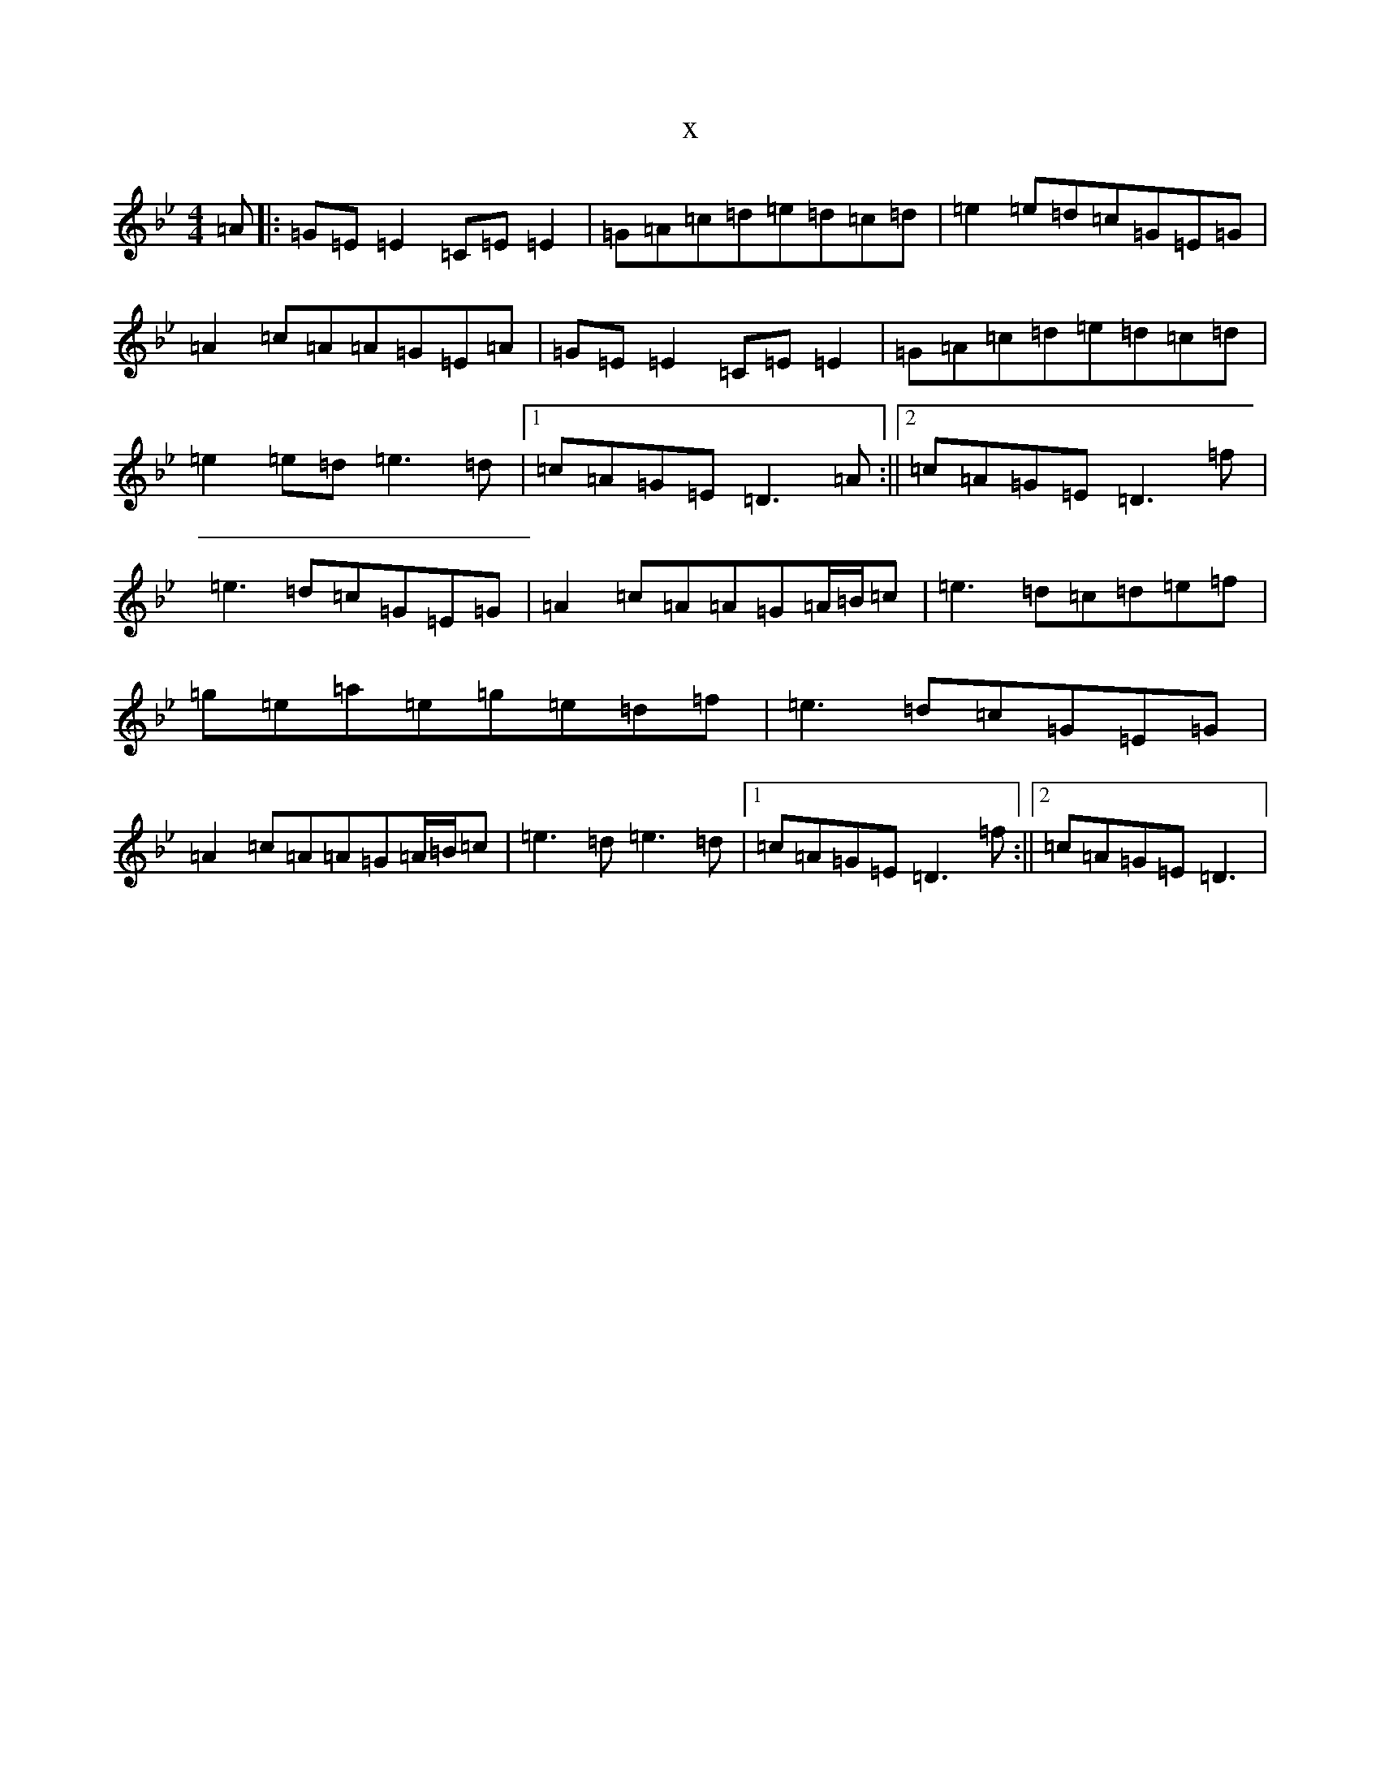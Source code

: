X:8977
T:x
L:1/8
M:4/4
K: C Dorian
=A|:=G=E=E2=C=E=E2|=G=A=c=d=e=d=c=d|=e2=e=d=c=G=E=G|=A2=c=A=A=G=E=A|=G=E=E2=C=E=E2|=G=A=c=d=e=d=c=d|=e2=e=d=e3=d|1=c=A=G=E=D3=A:||2=c=A=G=E=D3=f|=e3=d=c=G=E=G|=A2=c=A=A=G=A/2=B/2=c|=e3=d=c=d=e=f|=g=e=a=e=g=e=d=f|=e3=d=c=G=E=G|=A2=c=A=A=G=A/2=B/2=c|=e3=d=e3=d|1=c=A=G=E=D3=f:||2=c=A=G=E=D3|